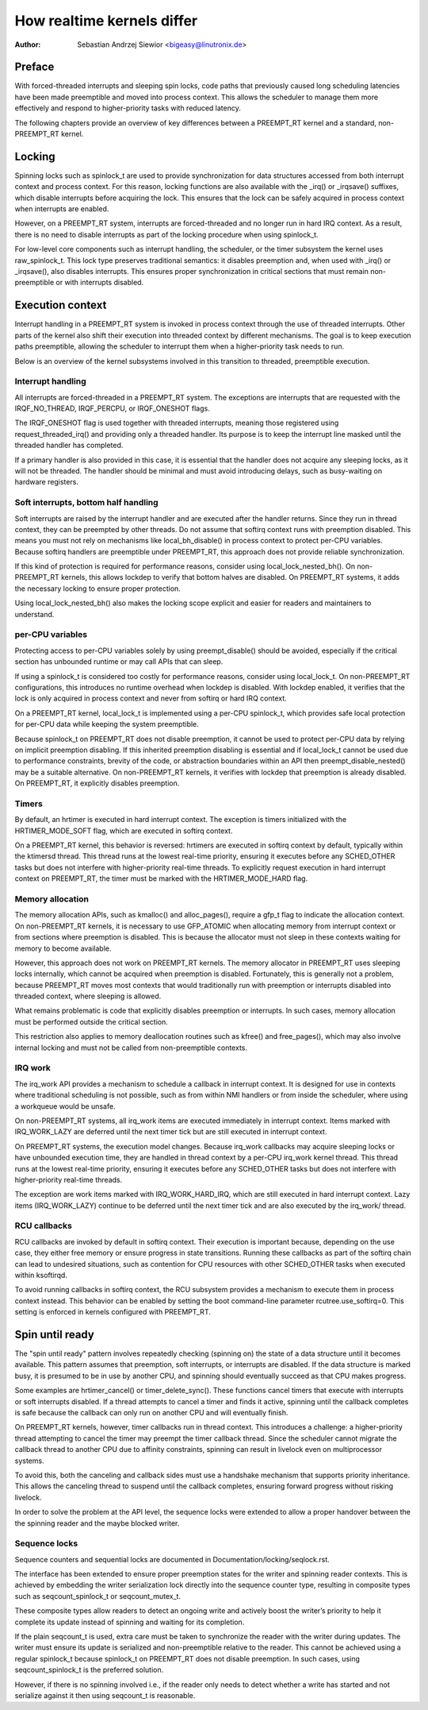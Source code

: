 .. SPDX-License-Identifier: GPL-2.0

===========================
How realtime kernels differ
===========================

:Author: Sebastian Andrzej Siewior <bigeasy@linutronix.de>

Preface
=======

With forced-threaded interrupts and sleeping spin locks, code paths that
previously caused long scheduling latencies have been made preemptible and
moved into process context. This allows the scheduler to manage them more
effectively and respond to higher-priority tasks with reduced latency.

The following chapters provide an overview of key differences between a
PREEMPT_RT kernel and a standard, non-PREEMPT_RT kernel.

Locking
=======

Spinning locks such as spinlock_t are used to provide synchronization for data
structures accessed from both interrupt context and process context. For this
reason, locking functions are also available with the _irq() or _irqsave()
suffixes, which disable interrupts before acquiring the lock. This ensures that
the lock can be safely acquired in process context when interrupts are enabled.

However, on a PREEMPT_RT system, interrupts are forced-threaded and no longer
run in hard IRQ context. As a result, there is no need to disable interrupts as
part of the locking procedure when using spinlock_t.

For low-level core components such as interrupt handling, the scheduler, or the
timer subsystem the kernel uses raw_spinlock_t. This lock type preserves
traditional semantics: it disables preemption and, when used with _irq() or
_irqsave(), also disables interrupts. This ensures proper synchronization in
critical sections that must remain non-preemptible or with interrupts disabled.

Execution context
=================

Interrupt handling in a PREEMPT_RT system is invoked in process context through
the use of threaded interrupts. Other parts of the kernel also shift their
execution into threaded context by different mechanisms. The goal is to keep
execution paths preemptible, allowing the scheduler to interrupt them when a
higher-priority task needs to run.

Below is an overview of the kernel subsystems involved in this transition to
threaded, preemptible execution.

Interrupt handling
------------------

All interrupts are forced-threaded in a PREEMPT_RT system. The exceptions are
interrupts that are requested with the IRQF_NO_THREAD, IRQF_PERCPU, or
IRQF_ONESHOT flags.

The IRQF_ONESHOT flag is used together with threaded interrupts, meaning those
registered using request_threaded_irq() and providing only a threaded handler.
Its purpose is to keep the interrupt line masked until the threaded handler has
completed.

If a primary handler is also provided in this case, it is essential that the
handler does not acquire any sleeping locks, as it will not be threaded. The
handler should be minimal and must avoid introducing delays, such as
busy-waiting on hardware registers.


Soft interrupts, bottom half handling
-------------------------------------

Soft interrupts are raised by the interrupt handler and are executed after the
handler returns. Since they run in thread context, they can be preempted by
other threads. Do not assume that softirq context runs with preemption
disabled. This means you must not rely on mechanisms like local_bh_disable() in
process context to protect per-CPU variables. Because softirq handlers are
preemptible under PREEMPT_RT, this approach does not provide reliable
synchronization.

If this kind of protection is required for performance reasons, consider using
local_lock_nested_bh(). On non-PREEMPT_RT kernels, this allows lockdep to
verify that bottom halves are disabled. On PREEMPT_RT systems, it adds the
necessary locking to ensure proper protection.

Using local_lock_nested_bh() also makes the locking scope explicit and easier
for readers and maintainers to understand.


per-CPU variables
-----------------

Protecting access to per-CPU variables solely by using preempt_disable() should
be avoided, especially if the critical section has unbounded runtime or may
call APIs that can sleep.

If using a spinlock_t is considered too costly for performance reasons,
consider using local_lock_t. On non-PREEMPT_RT configurations, this introduces
no runtime overhead when lockdep is disabled. With lockdep enabled, it verifies
that the lock is only acquired in process context and never from softirq or
hard IRQ context.

On a PREEMPT_RT kernel, local_lock_t is implemented using a per-CPU spinlock_t,
which provides safe local protection for per-CPU data while keeping the system
preemptible.

Because spinlock_t on PREEMPT_RT does not disable preemption, it cannot be used
to protect per-CPU data by relying on implicit preemption disabling. If this
inherited preemption disabling is essential and if local_lock_t cannot be used
due to performance constraints, brevity of the code, or abstraction boundaries
within an API then preempt_disable_nested() may be a suitable alternative. On
non-PREEMPT_RT kernels, it verifies with lockdep that preemption is already
disabled. On PREEMPT_RT, it explicitly disables preemption.

Timers
------

By default, an hrtimer is executed in hard interrupt context. The exception is
timers initialized with the HRTIMER_MODE_SOFT flag, which are executed in
softirq context.

On a PREEMPT_RT kernel, this behavior is reversed: hrtimers are executed in
softirq context by default, typically within the ktimersd thread. This thread
runs at the lowest real-time priority, ensuring it executes before any
SCHED_OTHER tasks but does not interfere with higher-priority real-time
threads. To explicitly request execution in hard interrupt context on
PREEMPT_RT, the timer must be marked with the HRTIMER_MODE_HARD flag.

Memory allocation
-----------------

The memory allocation APIs, such as kmalloc() and alloc_pages(), require a
gfp_t flag to indicate the allocation context. On non-PREEMPT_RT kernels, it is
necessary to use GFP_ATOMIC when allocating memory from interrupt context or
from sections where preemption is disabled. This is because the allocator must
not sleep in these contexts waiting for memory to become available.

However, this approach does not work on PREEMPT_RT kernels. The memory
allocator in PREEMPT_RT uses sleeping locks internally, which cannot be
acquired when preemption is disabled. Fortunately, this is generally not a
problem, because PREEMPT_RT moves most contexts that would traditionally run
with preemption or interrupts disabled into threaded context, where sleeping is
allowed.

What remains problematic is code that explicitly disables preemption or
interrupts. In such cases, memory allocation must be performed outside the
critical section.

This restriction also applies to memory deallocation routines such as kfree()
and free_pages(), which may also involve internal locking and must not be
called from non-preemptible contexts.

IRQ work
--------

The irq_work API provides a mechanism to schedule a callback in interrupt
context. It is designed for use in contexts where traditional scheduling is not
possible, such as from within NMI handlers or from inside the scheduler, where
using a workqueue would be unsafe.

On non-PREEMPT_RT systems, all irq_work items are executed immediately in
interrupt context. Items marked with IRQ_WORK_LAZY are deferred until the next
timer tick but are still executed in interrupt context.

On PREEMPT_RT systems, the execution model changes. Because irq_work callbacks
may acquire sleeping locks or have unbounded execution time, they are handled
in thread context by a per-CPU irq_work kernel thread. This thread runs at the
lowest real-time priority, ensuring it executes before any SCHED_OTHER tasks
but does not interfere with higher-priority real-time threads.

The exception are work items marked with IRQ_WORK_HARD_IRQ, which are still
executed in hard interrupt context. Lazy items (IRQ_WORK_LAZY) continue to be
deferred until the next timer tick and are also executed by the irq_work/
thread.

RCU callbacks
-------------

RCU callbacks are invoked by default in softirq context. Their execution is
important because, depending on the use case, they either free memory or ensure
progress in state transitions. Running these callbacks as part of the softirq
chain can lead to undesired situations, such as contention for CPU resources
with other SCHED_OTHER tasks when executed within ksoftirqd.

To avoid running callbacks in softirq context, the RCU subsystem provides a
mechanism to execute them in process context instead. This behavior can be
enabled by setting the boot command-line parameter rcutree.use_softirq=0. This
setting is enforced in kernels configured with PREEMPT_RT.

Spin until ready
================

The "spin until ready" pattern involves repeatedly checking (spinning on) the
state of a data structure until it becomes available. This pattern assumes that
preemption, soft interrupts, or interrupts are disabled. If the data structure
is marked busy, it is presumed to be in use by another CPU, and spinning should
eventually succeed as that CPU makes progress.

Some examples are hrtimer_cancel() or timer_delete_sync(). These functions
cancel timers that execute with interrupts or soft interrupts disabled. If a
thread attempts to cancel a timer and finds it active, spinning until the
callback completes is safe because the callback can only run on another CPU and
will eventually finish.

On PREEMPT_RT kernels, however, timer callbacks run in thread context. This
introduces a challenge: a higher-priority thread attempting to cancel the timer
may preempt the timer callback thread. Since the scheduler cannot migrate the
callback thread to another CPU due to affinity constraints, spinning can result
in livelock even on multiprocessor systems.

To avoid this, both the canceling and callback sides must use a handshake
mechanism that supports priority inheritance. This allows the canceling thread
to suspend until the callback completes, ensuring forward progress without
risking livelock.

In order to solve the problem at the API level, the sequence locks were extended
to allow a proper handover between the the spinning reader and the maybe
blocked writer.

Sequence locks
--------------

Sequence counters and sequential locks are documented in
Documentation/locking/seqlock.rst.

The interface has been extended to ensure proper preemption states for the
writer and spinning reader contexts. This is achieved by embedding the writer
serialization lock directly into the sequence counter type, resulting in
composite types such as seqcount_spinlock_t or seqcount_mutex_t.

These composite types allow readers to detect an ongoing write and actively
boost the writer’s priority to help it complete its update instead of spinning
and waiting for its completion.

If the plain seqcount_t is used, extra care must be taken to synchronize the
reader with the writer during updates. The writer must ensure its update is
serialized and non-preemptible relative to the reader. This cannot be achieved
using a regular spinlock_t because spinlock_t on PREEMPT_RT does not disable
preemption. In such cases, using seqcount_spinlock_t is the preferred solution.

However, if there is no spinning involved i.e., if the reader only needs to
detect whether a write has started and not serialize against it then using
seqcount_t is reasonable.
